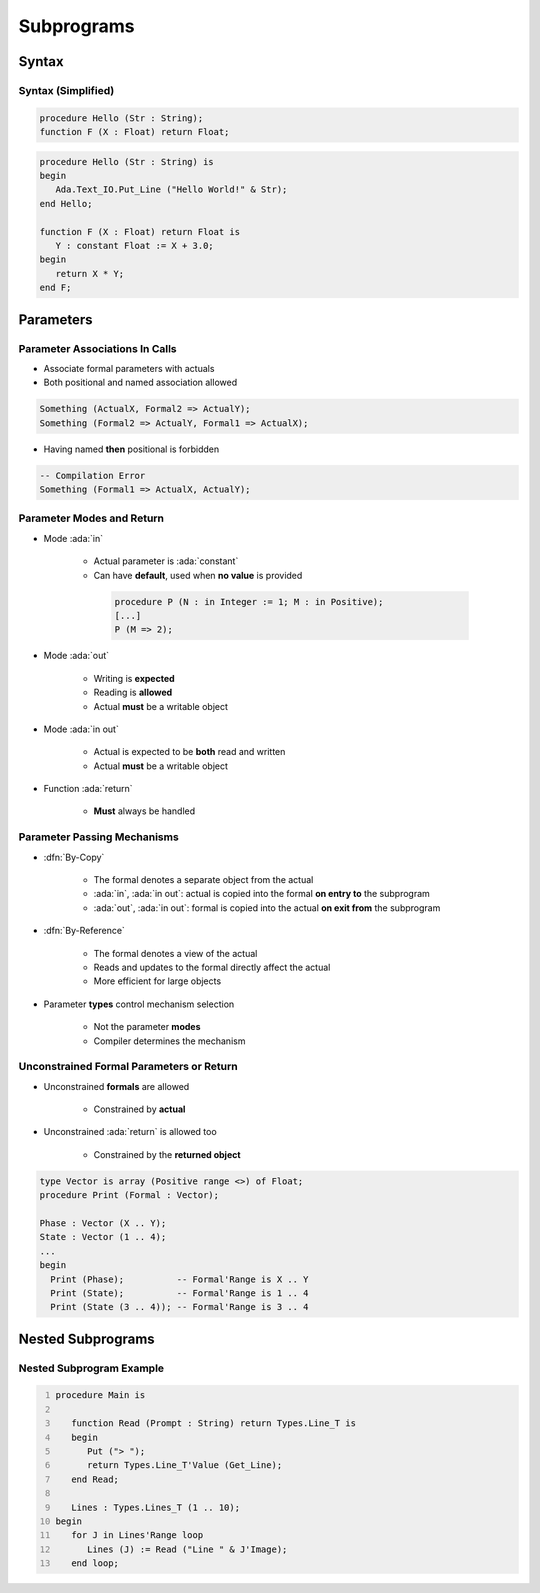 *************
Subprograms
*************

..
    Coding language

.. role:: ada(code)
    :language: Ada

.. role:: C(code)
    :language: C

.. role:: cpp(code)
    :language: C++

..
    Math symbols

.. |rightarrow| replace:: :math:`\rightarrow`
.. |forall| replace:: :math:`\forall`
.. |exists| replace:: :math:`\exists`
.. |equivalent| replace:: :math:`\iff`
.. |le| replace:: :math:`\le`
.. |ge| replace:: :math:`\ge`
.. |lt| replace:: :math:`<`
.. |gt| replace:: :math:`>`

..
    Miscellaneous symbols

.. |checkmark| replace:: :math:`\checkmark`

========
Syntax
========

--------------------
Syntax (Simplified)
--------------------

.. code:: Ada

   procedure Hello (Str : String);
   function F (X : Float) return Float;

.. code:: Ada

   procedure Hello (Str : String) is
   begin
      Ada.Text_IO.Put_Line ("Hello World!" & Str);
   end Hello;

   function F (X : Float) return Float is
      Y : constant Float := X + 3.0;
   begin
      return X * Y;
   end F;

============
Parameters
============

---------------------------------
Parameter Associations In Calls
---------------------------------

* Associate formal parameters with actuals
* Both positional and named association allowed

.. code:: Ada

   Something (ActualX, Formal2 => ActualY);
   Something (Formal2 => ActualY, Formal1 => ActualX);

* Having named **then** positional is forbidden

.. code:: Ada

   -- Compilation Error
   Something (Formal1 => ActualX, ActualY);

----------------------------
Parameter Modes and Return
----------------------------

* Mode :ada:`in`

   - Actual parameter is :ada:`constant`
   - Can have **default**, used when **no value** is provided

    .. code:: Ada

       procedure P (N : in Integer := 1; M : in Positive);
       [...]
       P (M => 2);

* Mode :ada:`out`

   - Writing is **expected**
   - Reading is **allowed**
   - Actual **must** be a writable object

* Mode :ada:`in out`

   - Actual is expected to be **both** read and written
   - Actual **must** be a writable object

* Function :ada:`return`

   - **Must** always be handled

------------------------------
Parameter Passing Mechanisms
------------------------------

* :dfn:`By-Copy`

   - The formal denotes a separate object from the actual
   - :ada:`in`, :ada:`in out`: actual is copied into the formal **on entry to** the subprogram
   - :ada:`out`, :ada:`in out`: formal is copied into the actual **on exit from** the subprogram

* :dfn:`By-Reference`

   - The formal denotes a view of the actual
   - Reads and updates to the formal directly affect the actual
   - More efficient for large objects

* Parameter **types** control mechanism selection

   - Not the parameter **modes**
   - Compiler determines the mechanism

------------------------------------------
Unconstrained Formal Parameters or Return
------------------------------------------

* Unconstrained **formals** are allowed

    - Constrained by **actual**

* Unconstrained :ada:`return` is allowed too

    + Constrained by the **returned object**

.. code:: Ada

   type Vector is array (Positive range <>) of Float;
   procedure Print (Formal : Vector);

   Phase : Vector (X .. Y);
   State : Vector (1 .. 4);
   ...
   begin
     Print (Phase);          -- Formal'Range is X .. Y
     Print (State);          -- Formal'Range is 1 .. 4
     Print (State (3 .. 4)); -- Formal'Range is 3 .. 4

=====================
Nested Subprograms
=====================

----------------------------
Nested Subprogram Example
----------------------------

.. code:: Ada
   :number-lines: 1

   procedure Main is

      function Read (Prompt : String) return Types.Line_T is
      begin
         Put ("> ");
         return Types.Line_T'Value (Get_Line);
      end Read;

      Lines : Types.Lines_T (1 .. 10);
   begin
      for J in Lines'Range loop
         Lines (J) := Read ("Line " & J'Image);
      end loop;

